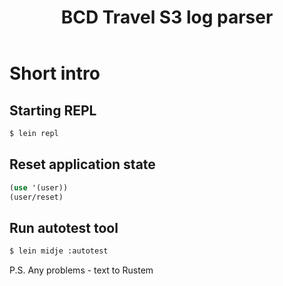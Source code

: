 #+TITLE: BCD Travel S3 log parser

* Short intro
** Starting REPL

#+begin_src bash
$ lein repl
#+end_src

** Reset application state

#+begin_src clojure
(use '(user))
(user/reset)
#+end_src

** Run autotest tool

#+begin_src bash
$ lein midje :autotest
#+end_src

P.S. Any problems - text to Rustem
